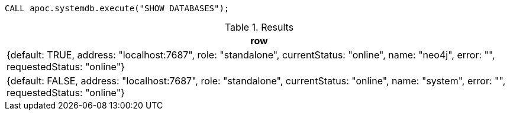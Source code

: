 [source,cypher]
----
CALL apoc.systemdb.execute("SHOW DATABASES");
----

.Results
[opts="header"]
|===
| row
| {default: TRUE, address: "localhost:7687", role: "standalone", currentStatus: "online", name: "neo4j", error: "", requestedStatus: "online"}
| {default: FALSE, address: "localhost:7687", role: "standalone", currentStatus: "online", name: "system", error: "", requestedStatus: "online"}
|===

